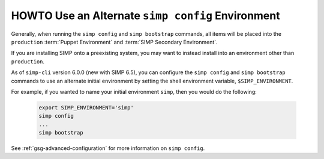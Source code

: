 .. _howto-use-an-alternate-simp-config-environment:

HOWTO Use an Alternate ``simp config`` Environment
==================================================

Generally, when running the ``simp config`` and ``simp bootstrap`` commands, all
items will be placed into the ``production`` :term:`Puppet Environment` and
:term:`SIMP Secondary Environment`.

If you are installing SIMP onto a preexisting system, you may want to instead
install into an environment other than ``production``.

As of ``simp-cli`` version 6.0.0 (new with SIMP 6.5), you can configure
the ``simp config`` and ``simp bootstrap`` commands to use an
alternate initial environment by setting the shell environment 
variable, ``$SIMP_ENVIRONMENT``.

For example, if you wanted to name your initial environment ``simp``, then you
would do the following:

  .. code-block:: bash

     export SIMP_ENVIRONMENT='simp'
     simp config
     ...
     simp bootstrap

See :ref:`gsg-advanced-configuration` for more information on ``simp config``.
